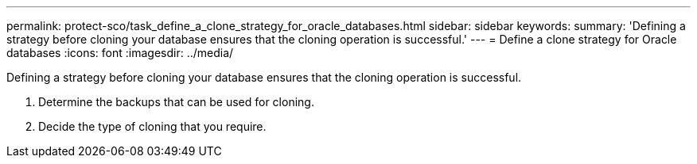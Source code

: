 ---
permalink: protect-sco/task_define_a_clone_strategy_for_oracle_databases.html
sidebar: sidebar
keywords: 
summary: 'Defining a strategy before cloning your database ensures that the cloning operation is successful.'
---
= Define a clone strategy for Oracle databases
:icons: font
:imagesdir: ../media/

[.lead]
Defining a strategy before cloning your database ensures that the cloning operation is successful.

. Determine the backups that can be used for cloning.
. Decide the type of cloning that you require.
